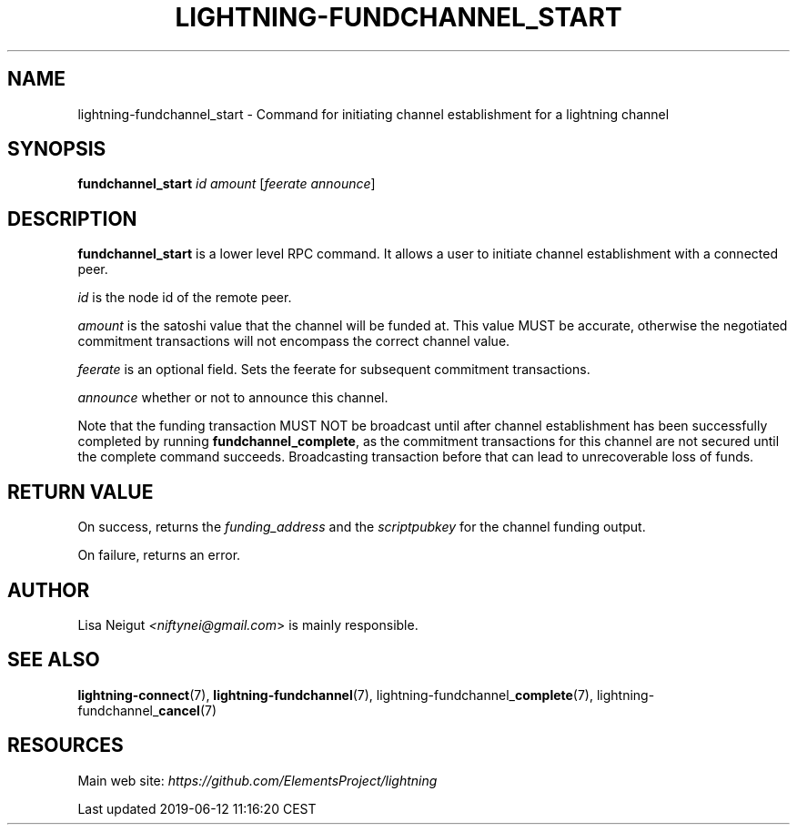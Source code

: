 .TH "LIGHTNING-FUNDCHANNEL_START" "7" "" "" "lightning-fundchannel_start"
.SH NAME
lightning-fundchannel_start - Command for initiating channel establishment for a lightning channel
.SH SYNOPSIS

\fBfundchannel_start\fR \fIid\fR \fIamount\fR [\fIfeerate\fR \fIannounce\fR]

.SH DESCRIPTION

\fBfundchannel_start\fR is a lower level RPC command\. It allows a user to
initiate channel establishment with a connected peer\.


\fIid\fR is the node id of the remote peer\.


\fIamount\fR is the satoshi value that the channel will be funded at\. This
value MUST be accurate, otherwise the negotiated commitment transactions
will not encompass the correct channel value\.


\fIfeerate\fR is an optional field\. Sets the feerate for subsequent
commitment transactions\.


\fIannounce\fR whether or not to announce this channel\.


Note that the funding transaction MUST NOT be broadcast until after
channel establishment has been successfully completed by running
\fBfundchannel_complete\fR, as the commitment transactions for this channel
are not secured until the complete command succeeds\. Broadcasting
transaction before that can lead to unrecoverable loss of funds\.

.SH RETURN VALUE

On success, returns the \fIfunding_address\fR and the \fIscriptpubkey\fR for the channel funding output\.


On failure, returns an error\.

.SH AUTHOR

Lisa Neigut \fI<niftynei@gmail.com\fR> is mainly responsible\.

.SH SEE ALSO

\fBlightning-connect\fR(7), \fBlightning-fundchannel\fR(7),
lightning-fundchannel_\fBcomplete\fR(7), lightning-fundchannel_\fBcancel\fR(7)

.SH RESOURCES

Main web site: \fIhttps://github.com/ElementsProject/lightning\fR

.HL

Last updated 2019-06-12 11:16:20 CEST

